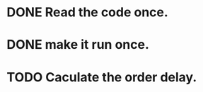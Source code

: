 :PROPERTIES:
:CATEGORY: code
:END:


* DONE Read the code once.
CLOSED: [2024-11-18 Mon 00:35]
* DONE make it run once. 
CLOSED: [2024-11-18 Mon 00:35]

* TODO Caculate the order delay.

